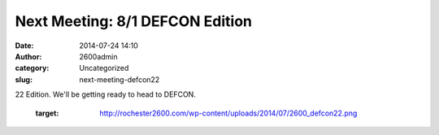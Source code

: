 Next Meeting: 8/1 DEFCON Edition
################################
:date: 2014-07-24 14:10
:author: 2600admin
:category: Uncategorized
:slug: next-meeting-defcon22

22 Edition. We'll be getting ready to head to DEFCON.

 

   :target: http://rochester2600.com/wp-content/uploads/2014/07/2600_defcon22.png
